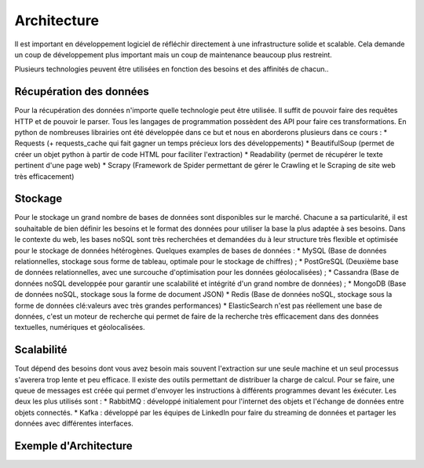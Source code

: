 ============
Architecture
============

Il est important en développement logiciel de réfléchir directement à une infrastructure solide et scalable.
Cela demande un coup de développement plus important mais un coup de maintenance beaucoup plus restreint.

Plusieurs technologies peuvent être utilisées en fonction des besoins et des affinités de chacun..

Récupération des données
------------------------
Pour la récupération des données n'importe quelle technologie peut être utilisée. Il suffit de pouvoir faire des requêtes 
HTTP et de pouvoir le parser. Tous les langages de programmation possèdent des API pour faire ces transformations.
En python de nombreuses librairies ont été développée dans ce but et nous en aborderons plusieurs dans ce cours :
* Requests (+ requests_cache qui fait gagner un temps précieux lors des développements)
* BeautifulSoup (permet de créer un objet python à partir de code HTML pour faciliter l'extraction)
* Readability (permet de récupérer le texte pertinent d'une page web)
* Scrapy (Framework de Spider permettant de gérer le Crawling et le Scraping de site web très efficacement)


Stockage
--------

Pour le stockage un grand nombre de bases de données sont disponibles sur le marché. Chacune a sa particularité, il est 
souhaitable de bien définir les besoins et le format des données pour utiliser la base la plus adaptée à ses besoins.
Dans le contexte du web, les bases noSQL sont très recherchées et demandées du à leur structure très flexible et optimisée
pour le stockage de données hétérogènes.
Quelques examples de bases de données : 
* MySQL (Base de données relationnelles, stockage sous forme de tableau, optimale pour le stockage de chiffres) ;
* PostGreSQL (Deuxième base de données relationnelles, avec une surcouche d'optimisation pour les données géolocalisées) ;
* Cassandra (Base de données noSQL developpée pour garantir une scalabilité et intégrité d'un grand nombre de données) ;
* MongoDB (Base de données noSQL, stockage sous la forme de document JSON)
* Redis (Base de données noSQL, stockage sous la forme de données clé:valeurs avec très grandes performances)
* ElasticSearch n'est pas réellement une base de données, c'est un moteur de recherche qui permet de faire de la recherche 
très efficacement dans des données textuelles, numériques et géolocalisées.

Scalabilité
-----------
Tout dépend des besoins dont vous avez besoin mais souvent l'extraction sur une seule machine et un seul processus 
s'averera trop lente et peu efficace. Il existe des outils permettant de distribuer la charge de calcul.
Pour se faire, une queue de messages est créée qui permet d'envoyer les instructions à différents programmes devant les
éxécuter. 
Les deux les plus utilisés sont :
* RabbitMQ : développé initialement pour l'internet des objets et l'échange de données entre objets connectés.
* Kafka : développé par les équipes de LinkedIn pour faire du streaming de données et partager les données avec différentes
interfaces.

Exemple d'Architecture
----------------------
.. image:: architecture_globale.png
   :height: 100px
   :width: 200 px
   :scale: 50 %
   :alt: alternate text
   :align: right